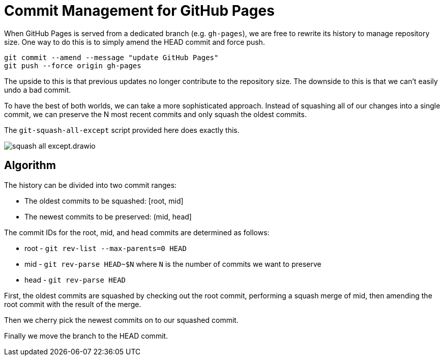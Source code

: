 = Commit Management for GitHub Pages
:imagesdir: images

When GitHub Pages is served from a dedicated branch (e.g. `gh-pages`), we are free to rewrite its history to manage repository size.
One way to do this is to simply amend the HEAD commit and force push.

[source,sh]
----
git commit --amend --message "update GitHub Pages"
git push --force origin gh-pages
----

The upside to this is that previous updates no longer contribute to the repository size.
The downside to this is that we can't easily undo a bad commit.

To have the best of both worlds, we can take a more sophisticated approach.
Instead of squashing all of our changes into a single commit, we can preserve the N most recent commits and only squash the oldest commits.

The `git-squash-all-except` script provided here does exactly this.

image::squash-all-except.drawio.svg[]

== Algorithm

The history can be divided into two commit ranges:

* The oldest commits to be squashed: [root, mid]
* The newest commits to be preserved: (mid, head]

The commit IDs for the root, mid, and head commits are determined as follows:

* root - `git rev-list --max-parents=0 HEAD`
* mid - `git rev-parse HEAD~$N` where `N` is the number of commits we want to preserve
* head - `git rev-parse HEAD`

First, the oldest commits are squashed by checking out the root commit, performing a squash merge of mid, then amending the root commit with the result of the merge.

Then we cherry pick the newest commits on to our squashed commit.

Finally we move the branch to the HEAD commit.
